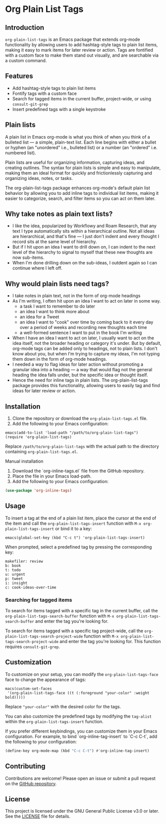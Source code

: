 * Org Plain List Tags

** Introduction
=org-plain-list-tags= is an Emacs package that extends org-mode functionality
by allowing users to add hashtag-style tags to plain list
items, making it easy to mark items for later review or action.
Tags are fontified with a custom face to make them stand out visually, and are searchable via a custom command.

** Features
- Add hashtag-style tags to plain list items
- Fontify tags with a custom face
- Search for tagged items in the current buffer, project-wide, or using
 =consult-git-grep=
- Insert predefined tags with a single keystroke

** Plain lists
A plain list in Emacs org-mode is what you think of when you think of a bulleted list --- a simple, plain-text list. Each line begins with either a bullet or hyphen (an "unordered" i.e., bulleted list) or a number (an "ordered" i.e. numbered list).

Plain lists are useful for organizing information, capturing ideas, and creating outlines. The syntax for plain lists is simple and easy to manipulate, making them an ideal format for quickly and frictionlessly capturing and organizing ideas, notes, or tasks.

The org-plain-list-tags package enhances org-mode's default plain list behavior by allowing you to add inline tags to individual list items, making it easier to categorize, search, and filter items so you can act on them later.

** Why take notes as plain text lists?
- I like the idea, popularized by Workflowy and Roam Research, that any text I type automatically sits within a hierarchical outline. Not all ideas are hierarchical, and that's fine --- I just don't indent and every thought I record sits at the same level of hierarchy.
- But if I hit upon an idea I want to drill down on, I can indent to the next level of the hierarchy to signal to myself that these new thoughts are now sub-items.
- When I'm done drilling down on the sub-ideas, I outdent again so I can continue where I left off.

** Why would plain lists need tags?
- I take notes in plain text, not in the form of org-mode headings
- As I'm writing, I often hit upon an idea I want to act on later in some way.
  + a task I want to remember to do later
  + an idea I want to think more about
  + an idea for a Tweet
  + an idea I want to "cook" over time by coming back to it every day over a period of weeks and recording new thoughts each time
  + a well-formed sentence I want to put in the book I'm writing
- When I have an idea I want to act on later, I usually want to act on the idea itself, not the broader heading or category it's under. But by default, org-mode tags can be added only to headings, not to plain lists. I don't know about you, but when I'm trying to capture my ideas, I'm not typing them down in the form of org-mode headings.
- I needed a way to flag ideas for later action without promoting a granular idea into a heading --- a way that would flag not the general heading the idea falls under, but the specific idea or thought itself.
- Hence the need for inline tags in plain lists. The org-plain-list-tags package provides this functionality, allowing users to easily tag and find ideas for later review or action.

** Installation
1. Clone the repository or download the =org-plain-list-tags.el= file.
2. Add the following to your Emacs configuration:

#+begin_example
emacs(add-to-list 'load-path "/path/to/org-plain-list-tags")
(require 'org-plain-list-tags)
#+end_example

Replace =/path/to/org-plain-list-tags= with the actual path to the
directory containing =org-plain-list-tags.el=.

**** Manual installation

1. Download the `org-inline-tags.el` file from the GitHub repository.
2. Place the file in your Emacs load-path.
3. Add the following to your Emacs configuration:

#+begin_src emacs-lisp
(use-package 'org-inline-tags)
#+end_src

** Usage
To insert a tag at the end of a plain list item, place the cursor at the
end of the item and call the =org-plain-list-tags-insert= function with
=M-x org-plain-list-tags-insert= or bind it to a key:

#+begin_example
emacs(global-set-key (kbd "C-c t") 'org-plain-list-tags-insert)
#+end_example

When prompted, select a predefined tag by pressing the corresponding
key:

#+begin_example
makefiler: review
b: book
t: todo
u: urgent
p: tweet
i: insight
c: cook-ideas-over-time
#+end_example

*** Searching for tagged items
To search for items tagged with a specific tag in the current buffer,
call the =org-plain-list-tags-search-buffer= function with
=M-x org-plain-list-tags-search-buffer= and enter the tag you're looking
for.

To search for items tagged with a specific tag project-wide, call the
=org-plain-list-tags-search-project-wide= function with
=M-x org-plain-list-tags-search-project-wide= and enter the tag you're
looking for. This function requires =consult-git-grep=.


** Customization

To customize on your setup, you can modify the
=org-plain-list-tags-face= face to change the appearance of tags:

#+begin_example
macs(custom-set-faces
 '(org-plain-list-tags-face ((t (:foreground "your-color" :weight bold)))))
#+end_example

Replace ="your-color"= with the desired color for the tags.

You can also customize the predefined tags by modifying the =tag-alist=
within the =org-plain-list-tags-insert= function.

If you prefer different keybindings, you can customize them in your Emacs configuration. For example, to bind `org-inline-tag-insert` to `C-c C-t`, add the following to your configuration:

#+begin_src emacs-lisp
(define-key org-mode-map (kbd "C-c C-t") #'org-inline-tag-insert)
#+end_src

** Contributing
Contributions are welcome! Please open an issue or submit a pull request on the [[https://github.com/yourusername/org-inline-tags][GitHub repository]].

** License
This project is licensed under the GNU General Public License v3.0 or later. See the [[https://chatgpt-static.s3.amazonaws.com/chats/LICENSE][LICENSE]] file for details.
